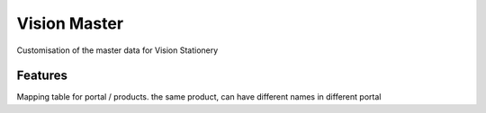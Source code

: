================
Vision Master
================

Customisation of the master data for Vision Stationery

Features
========
Mapping table for portal / products. the same product, can have different names in different portal